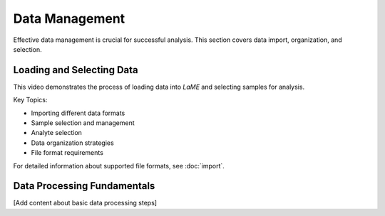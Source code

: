 Data Management
***************

Effective data management is crucial for successful analysis.  This section covers data import, organization, and selection.

Loading and Selecting Data
=========================

This video demonstrates the process of loading data into *LaME* and selecting samples for analysis.

.. raw:: html

   <div align="center">
   <iframe width="640" height="360" 
   src="https://www.youtube.com/embed/DWJTAN3SPS8"
   title="Loading Data and Selecting Samples"
   frameborder="0" 
   allow="accelerometer; autoplay; clipboard-write; encrypted-media; gyroscope; picture-in-picture" 
   allowfullscreen>
   </iframe>
   </div>

Key Topics:

- Importing different data formats
- Sample selection and management
- Analyte selection
- Data organization strategies
- File format requirements

For detailed information about supported file formats, see :doc:`import`.

Data Processing Fundamentals
==========================
[Add content about basic data processing steps]